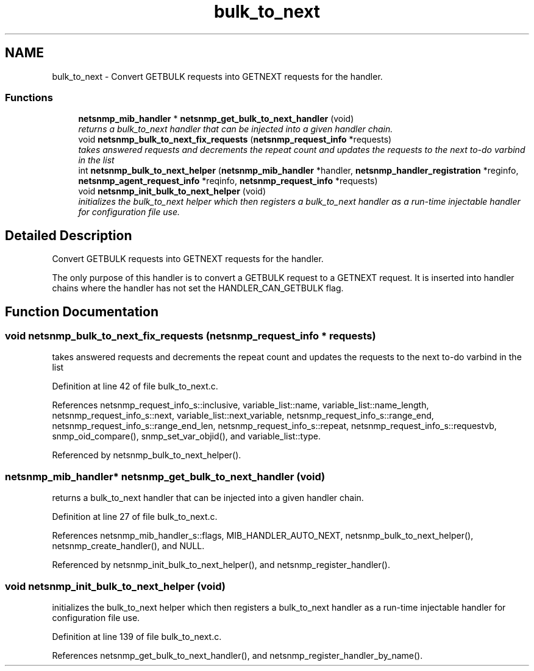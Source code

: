 .TH "bulk_to_next" 3 "4 Jun 2007" "Version 5.4.1.pre2" "net-snmp" \" -*- nroff -*-
.ad l
.nh
.SH NAME
bulk_to_next \- Convert GETBULK requests into GETNEXT requests for the handler.  

.PP
.SS "Functions"

.in +1c
.ti -1c
.RI "\fBnetsnmp_mib_handler\fP * \fBnetsnmp_get_bulk_to_next_handler\fP (void)"
.br
.RI "\fIreturns a bulk_to_next handler that can be injected into a given handler chain. \fP"
.ti -1c
.RI "void \fBnetsnmp_bulk_to_next_fix_requests\fP (\fBnetsnmp_request_info\fP *requests)"
.br
.RI "\fItakes answered requests and decrements the repeat count and updates the requests to the next to-do varbind in the list \fP"
.ti -1c
.RI "int \fBnetsnmp_bulk_to_next_helper\fP (\fBnetsnmp_mib_handler\fP *handler, \fBnetsnmp_handler_registration\fP *reginfo, \fBnetsnmp_agent_request_info\fP *reqinfo, \fBnetsnmp_request_info\fP *requests)"
.br
.ti -1c
.RI "void \fBnetsnmp_init_bulk_to_next_helper\fP (void)"
.br
.RI "\fIinitializes the bulk_to_next helper which then registers a bulk_to_next handler as a run-time injectable handler for configuration file use. \fP"
.in -1c
.SH "Detailed Description"
.PP 
Convert GETBULK requests into GETNEXT requests for the handler. 
.PP
The only purpose of this handler is to convert a GETBULK request to a GETNEXT request. It is inserted into handler chains where the handler has not set the HANDLER_CAN_GETBULK flag. 
.SH "Function Documentation"
.PP 
.SS "void netsnmp_bulk_to_next_fix_requests (\fBnetsnmp_request_info\fP * requests)"
.PP
takes answered requests and decrements the repeat count and updates the requests to the next to-do varbind in the list 
.PP
Definition at line 42 of file bulk_to_next.c.
.PP
References netsnmp_request_info_s::inclusive, variable_list::name, variable_list::name_length, netsnmp_request_info_s::next, variable_list::next_variable, netsnmp_request_info_s::range_end, netsnmp_request_info_s::range_end_len, netsnmp_request_info_s::repeat, netsnmp_request_info_s::requestvb, snmp_oid_compare(), snmp_set_var_objid(), and variable_list::type.
.PP
Referenced by netsnmp_bulk_to_next_helper().
.SS "\fBnetsnmp_mib_handler\fP* netsnmp_get_bulk_to_next_handler (void)"
.PP
returns a bulk_to_next handler that can be injected into a given handler chain. 
.PP
Definition at line 27 of file bulk_to_next.c.
.PP
References netsnmp_mib_handler_s::flags, MIB_HANDLER_AUTO_NEXT, netsnmp_bulk_to_next_helper(), netsnmp_create_handler(), and NULL.
.PP
Referenced by netsnmp_init_bulk_to_next_helper(), and netsnmp_register_handler().
.SS "void netsnmp_init_bulk_to_next_helper (void)"
.PP
initializes the bulk_to_next helper which then registers a bulk_to_next handler as a run-time injectable handler for configuration file use. 
.PP
Definition at line 139 of file bulk_to_next.c.
.PP
References netsnmp_get_bulk_to_next_handler(), and netsnmp_register_handler_by_name().
